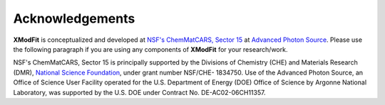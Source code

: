 .. _Acknowledgements:

Acknowledgements
================

**XModFit** is conceptualized and developed at `NSF's ChemMatCARS, Sector 15 <https://chemmatcars.uchicago.edu/>`_ at `Advanced Photon Source <https://aps.anl.gov>`_. Please use the following paragraph  if you are using any components of **XModFit** for your research/work.

NSF's ChemMatCARS, Sector 15 is principally supported by the Divisions of Chemistry (CHE) and Materials Research (DMR), `National Science Foundation <https://www.nsf.gov/>`_, under grant number NSF/CHE- 1834750.  Use of the Advanced Photon Source, an Office of Science User Facility operated for the U.S. Department of Energy (DOE) Office of Science by Argonne National Laboratory, was supported by the U.S. DOE under Contract No. DE-AC02-06CH11357.